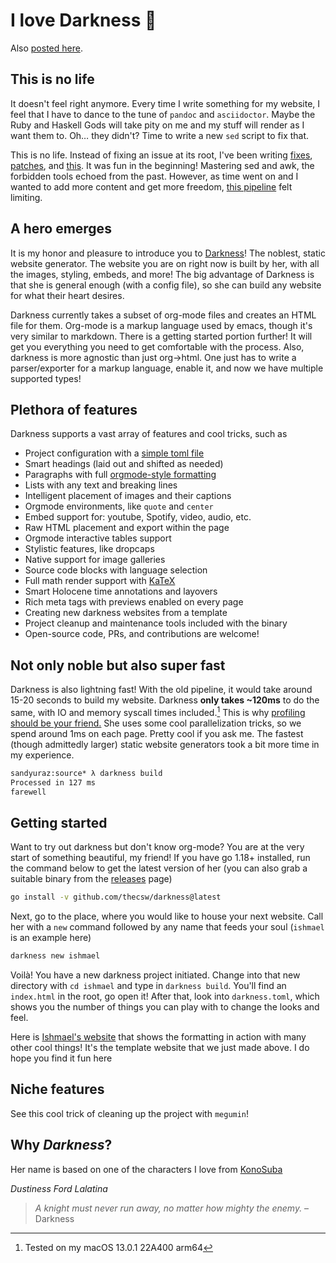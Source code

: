 * I love Darkness 🥬

Also [[https://sandyuraz.com/darkness/][posted here]].

#+begin_export html
<img src="darkness.png" alt="Dustiness Ford Lalatina"></a>
#+end_export

** This is no life

It doesn't feel right anymore. Every time I write something for my
website, I feel that I have to dance to the tune of =pandoc= and
=asciidoctor=. Maybe the Ruby and Haskell Gods will take pity on me and my stuff
will render as I want them to. Oh... they didn't? Time to write a new =sed= script
to fix that. 

This is no life. Instead of fixing an issue at its root, I've been writing
[[https://github.com/thecsw/thecsw.github.io/blob/legacy-source/sed/html.sed][fixes]], [[https://github.com/thecsw/thecsw.github.io/blob/legacy-source/sed/adoc.sed][patches]], and [[https://github.com/thecsw/thecsw.github.io/blob/legacy-source/Makefile][this]]. It was fun in the beginning! Mastering sed and awk,
the forbidden tools echoed from the past. However, as time went on and I wanted
to add more content and get more freedom, [[https://sandyuraz.com/blogs/web-legacy/][this pipeline]] felt limiting.

** A hero emerges

It is my honor and pleasure to introduce you to [[https://github.com/thecsw/Darkness][Darkness]]! The noblest, static
website generator. The website you are on right now is built by her, with all
the images, styling, embeds, and more! The big advantage of Darkness is that she
is general enough (with a config file), so she can build any website for what
their heart desires.

Darkness currently takes a subset of org-mode files and creates an HTML file for
them. Org-mode is a markup language used by emacs, though it's very similar to
markdown. There is a getting started portion further! It will get you everything
you need to get comfortable with the process. Also, darkness is more agnostic
than just org->html. One just has to write a parser/exporter for a markup
language, enable it, and now we have multiple supported types!

** Plethora of features

Darkness supports a vast array of features and cool tricks, such as

- Project configuration with a [[https://github.com/thecsw/darkness/blob/master/ishmael/darkness.toml][simple toml file]]
- Smart headings (laid out and shifted as needed)
- Paragraphs with full [[https://orgmode.org/worg/dev/org-syntax.html][orgmode-style formatting]]
- Lists with any text and breaking lines
- Intelligent placement of images and their captions
- Orgmode environments, like =quote= and =center=
- Embed support for: youtube, Spotify, video, audio, etc.
- Raw HTML placement and export within the page
- Orgmode interactive tables support
- Stylistic features, like dropcaps
- Native support for image galleries
- Source code blocks with language selection
- Full math render support with [[https://katex.org][KaTeX]]
- Smart Holocene time annotations and layovers
- Rich meta tags with previews enabled on every page
- Creating new darkness websites from a template
- Project cleanup and maintenance tools included with the binary
- Open-source code, PRs, and contributions are welcome!

** Not only noble but also super fast

Darkness is also lightning fast! With the old pipeline, it would take around
15-20 seconds to build my website. Darkness *only takes ~120ms* to do the same,
with IO and memory syscall times included.[fn:: Tested on my macOS 13.0.1 22A400 arm64]
This is why [[https://sandyuraz.com/blogs/pprof/][profiling should be your friend.]] She uses some cool parallelization
tricks, so we spend around 1ms on each page. Pretty cool if you ask me. The
fastest (though admittedly larger) static website generators took a bit more
time in my experience.

#+begin_src sh
  sandyuraz:source* λ darkness build
  Processed in 127 ms
  farewell
#+end_src

** Getting started

Want to try out darkness but don't know org-mode? You are at the very start of
something beautiful, my friend! If you have go 1.18+ installed, run the command
below to get the latest version of her (you can also grab a suitable binary from
the [[https://github.com/thecsw/darkness/releases][releases]] page)

#+begin_src sh
  go install -v github.com/thecsw/darkness@latest
#+end_src

Next, go to the place, where you would like to house your next website. Call her
with a =new= command followed by any name that feeds your soul (=ishmael= is an
example here)

#+begin_src sh
  darkness new ishmael
#+end_src

Voilà! You have a new darkness project initiated. Change into that new directory
with =cd ishmael= and type in =darkness build=. You'll find an =index.html= in the
root, go open it! After that, look into =darkness.toml=, which shows you the
number of things you can play with to change the looks and feel.

Here is [[https://sandyuraz.com/ishmael][Ishmael's website]] that shows the formatting in action with many other
cool things! It's the template website that we just made above. I do hope you
find it fun here

** Niche features

See this cool trick of cleaning up the project with =megumin=!

#+caption: My name is Megumin, the number one mage of Axel!
#+begin_export html
<script id="asciicast-GDPZErv84ZdtpprJlX0Y4HjSb" src="https://asciinema.org/a/GDPZErv84ZdtpprJlX0Y4HjSb.js" async></script>
#+end_export

** Why /Darkness/?

Her name is based on one of the characters I love from [[https://en.wikipedia.org/wiki/KonoSuba][KonoSuba]]

[[darkness.webp][Dustiness Ford Lalatina]]

#+begin_quote
/A knight must never run away, no matter how mighty the enemy./ -- Darkness
#+end_quote
